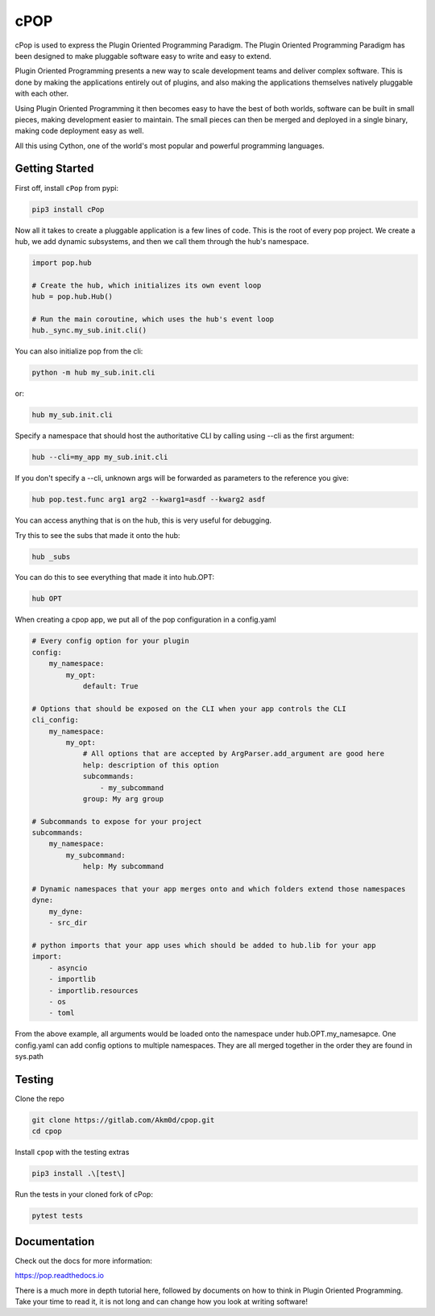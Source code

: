 ====
cPOP
====

cPop is used to express the Plugin Oriented Programming Paradigm. The Plugin
Oriented Programming Paradigm has been designed to make pluggable software
easy to write and easy to extend.

Plugin Oriented Programming presents a new way to scale development teams
and deliver complex software. This is done by making the applications entirely
out of plugins, and also making the applications themselves natively pluggable
with each other.

Using Plugin Oriented Programming it then becomes easy to have the best of both
worlds, software can be built in small pieces, making development easier to
maintain. The small pieces can then be merged and deployed in a single
binary, making code deployment easy as well.

All this using Cython, one of the world's most popular and powerful programming
languages.

Getting Started
===============

First off, install ``cPop`` from pypi:

.. code-block:: bash

    pip3 install cPop

Now all it takes to create a pluggable application is a few lines of code.
This is the root of every pop project.
We create a hub, we add dynamic subsystems, and then we call them through the hub's namespace.

.. code-block:: python

    import pop.hub

    # Create the hub, which initializes its own event loop
    hub = pop.hub.Hub()

    # Run the main coroutine, which uses the hub's event loop
    hub._sync.my_sub.init.cli()


You can also initialize pop from the cli:

.. code-block:: bash

    python -m hub my_sub.init.cli

or:

.. code-block:: bash

    hub my_sub.init.cli

Specify a namespace that should host the authoritative CLI by calling using --cli as the first argument:

.. code-block:: bash

    hub --cli=my_app my_sub.init.cli

If you don't specify a --cli, unknown args will be forwarded as parameters to the reference you give:


.. code-block:: bash

    hub pop.test.func arg1 arg2 --kwarg1=asdf --kwarg2 asdf


You can access anything that is on the hub, this is very useful for debugging.

Try this to see the subs that made it onto the hub:

.. code-block:: bash

    hub _subs

You can do this to see everything that made it into hub.OPT:

.. code-block:: bash

    hub OPT


When creating a cpop app, we put all of the pop configuration in a config.yaml

.. code-block:: yaml

    # Every config option for your plugin
    config:
        my_namespace:
            my_opt:
                default: True

    # Options that should be exposed on the CLI when your app controls the CLI
    cli_config:
        my_namespace:
            my_opt:
                # All options that are accepted by ArgParser.add_argument are good here
                help: description of this option
                subcommands:
                    - my_subcommand
                group: My arg group

    # Subcommands to expose for your project
    subcommands:
        my_namespace:
            my_subcommand:
                help: My subcommand

    # Dynamic namespaces that your app merges onto and which folders extend those namespaces
    dyne:
        my_dyne:
        - src_dir

    # python imports that your app uses which should be added to hub.lib for your app
    import:
        - asyncio
        - importlib
        - importlib.resources
        - os
        - toml

From the above example, all arguments would be loaded onto the namespace under hub.OPT.my_namesapce.
One config.yaml can add config options to multiple namespaces.
They are all merged together in the order they are found in sys.path


Testing
=======
Clone the repo

.. code-block:: bash

    git clone https://gitlab.com/Akm0d/cpop.git
    cd cpop

Install ``cpop`` with the testing extras

.. code-block:: bash

    pip3 install .\[test\]

Run the tests in your cloned fork of cPop:

.. code-block:: bash

    pytest tests


Documentation
=============

Check out the docs for more information:

https://pop.readthedocs.io

There is a much more in depth tutorial here, followed by documents on how to
think in Plugin Oriented Programming. Take your time to read it, it is not long
and can change how you look at writing software!
